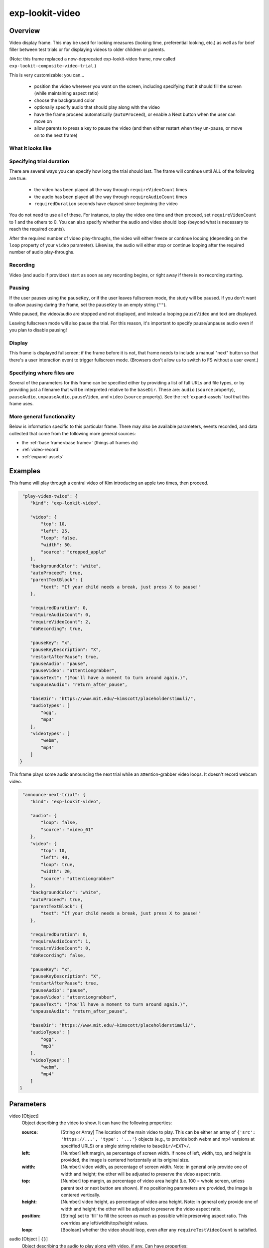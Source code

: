 .. _exp-lookit-video:

exp-lookit-video
==============================================

Overview
------------------

Video display frame. This may be used for looking measures (looking time, preferential looking, etc.) as well as
for brief filler between test trials or for displaying videos to older children or parents.

(Note: this frame replaced a now-deprecated exp-lookit-video frame, now called ``exp-lookit-composite-video-trial``.)

This is very customizable: you can...

 - position the video wherever you want on the screen, including specifying that it should fill the screen (while maintaining aspect ratio)
 - choose the background color
 - optionally specify audio that should play along with the video
 - have the frame proceed automatically (``autoProceed``), or enable a Next button when the user can move on
 - allow parents to press a key to pause the video (and then either restart when they un-pause, or move on to the next frame)

What it looks like
~~~~~~~~~~~~~~~~~~

.. image:: /../images/Exp-lookit-video.png
    :alt: Example screenshot from exp-lookit-video frame


Specifying trial duration
~~~~~~~~~~~~~~~~~~~~~~~~~~~~~~

There are several ways you can specify how long the trial should last. The frame will continue until ALL of the following are true:

  - the video has been played all the way through ``requireVideoCount`` times
  - the audio has been played all the way through ``requireAudioCount`` times
  - ``requiredDuration`` seconds have elapsed since beginning the video

You do not need to use all of these. For instance, to play the video one time and then proceed, set
``requireVideoCount`` to 1 and the others to 0. You can also specify whether the audio and video should loop (beyond
what is necessary to reach the required counts).

After the required number of video play-throughs, the video will either freeze or continue looping (depending on the
``loop`` property of your ``video`` parameter). Likewise, the audio will either stop or continue looping after
the required number of audio play-throughs.

Recording
~~~~~~~~~~

Video (and audio if provided) start as soon as any recording begins, or right away if there is no recording starting.

Pausing
~~~~~~~~~~

If the user pauses using the ``pauseKey``, or if the user leaves fullscreen mode, the study will be paused. If you don't
want to allow pausing during the frame, set the ``pauseKey`` to an empty string (``""``).

While paused, the video/audio are stopped and not displayed, and instead a looping ``pauseVideo`` and text are displayed.

Leaving fullscreen mode will also pause the trial. For this reason, it's important to specify pause/unpause audio even
if you plan to disable pausing!

Display
~~~~~~~~~~

This frame is displayed fullscreen; if the frame before it is not, that frame
needs to include a manual "next" button so that there's a user interaction
event to trigger fullscreen mode. (Browsers don't allow us to switch to FS
without a user event.)

Specifying where files are
~~~~~~~~~~~~~~~~~~~~~~~~~~~

Several of the parameters for this frame can be specified either by providing a list of full URLs and file types, or
by providing just a filename that will be interpreted relative to the ``baseDir``. These are: ``audio``
(``source`` property), ``pauseAudio``, ``unpauseAudio``, ``pauseVideo``, and ``video`` (``source``
property). See the :ref:`expand-assets` tool that this frame uses.

More general functionality
~~~~~~~~~~~~~~~~~~~~~~~~~~~~~~~~~~~

Below is information specific to this particular frame. There may also be available parameters, events recorded,
and data collected that come from the following more general sources:

- the :ref:`base frame<base frame>` (things all frames do)
- :ref:`video-record`
- :ref:`expand-assets`


Examples
----------------

This frame will play through a central video of Kim introducing an apple two times, then proceed.

.. code:: javascript

   "play-video-twice": {
      "kind": "exp-lookit-video",

      "video": {
          "top": 10,
          "left": 25,
          "loop": false,
          "width": 50,
          "source": "cropped_apple"
      },
      "backgroundColor": "white",
      "autoProceed": true,
      "parentTextBlock": {
          "text": "If your child needs a break, just press X to pause!"
      },

      "requiredDuration": 0,
      "requireAudioCount": 0,
      "requireVideoCount": 2,
      "doRecording": true,

      "pauseKey": "x",
      "pauseKeyDescription": "X",
      "restartAfterPause": true,
      "pauseAudio": "pause",
      "pauseVideo": "attentiongrabber",
      "pauseText": "(You'll have a moment to turn around again.)",
      "unpauseAudio": "return_after_pause",

      "baseDir": "https://www.mit.edu/~kimscott/placeholderstimuli/",
      "audioTypes": [
          "ogg",
          "mp3"
      ],
      "videoTypes": [
          "webm",
          "mp4"
      ]
  }

This frame plays some audio announcing the next trial while an attention-grabber video loops. It doesn't record
webcam video.

.. code:: javascript

   "announce-next-trial": {
      "kind": "exp-lookit-video",

      "audio": {
          "loop": false,
          "source": "video_01"
      },
      "video": {
          "top": 10,
          "left": 40,
          "loop": true,
          "width": 20,
          "source": "attentiongrabber"
      },
      "backgroundColor": "white",
      "autoProceed": true,
      "parentTextBlock": {
          "text": "If your child needs a break, just press X to pause!"
      },

      "requiredDuration": 0,
      "requireAudioCount": 1,
      "requireVideoCount": 0,
      "doRecording": false,

      "pauseKey": "x",
      "pauseKeyDescription": "X",
      "restartAfterPause": true,
      "pauseAudio": "pause",
      "pauseVideo": "attentiongrabber",
      "pauseText": "(You'll have a moment to turn around again.)",
      "unpauseAudio": "return_after_pause",

      "baseDir": "https://www.mit.edu/~kimscott/placeholderstimuli/",
      "audioTypes": [
          "ogg",
          "mp3"
      ],
      "videoTypes": [
          "webm",
          "mp4"
      ]
  }

Parameters
----------------

video [Object]
    Object describing the video to show. It can have the following properties:

    :source: [String or Array]
        The location of the main video to play. This can be either
        an array of ``{'src': 'https://...', 'type': '...'}`` objects (e.g., to provide both
        webm and mp4 versions at specified URLS) or a single string relative to ``baseDir/<EXT>/``.

    :left: [Number]
        left margin, as percentage of screen width. If none of left, width, top, and height is provided,
        the image is centered horizontally at its original size.

    :width: [Number]
        video width, as percentage of screen width. Note: in general only provide one of width and height;
        the other will be adjusted to preserve the video aspect ratio.

    :top: [Number]
        top margin, as percentage of video area height (i.e. 100 = whole screen, unless parent text or next button are
        shown). If no positioning parameters are provided, the image is centered vertically.

    :height: [Number]
        video height, as percentage of video area height. Note: in general only provide one of width and height;
        the other will be adjusted to preserve the video aspect ratio.

    :position: [String]
        set to 'fill' to fill the screen as much as possible while preserving aspect ratio. This overrides any
        left/width/top/height values.

    :loop: [Boolean]
        whether the video should loop, even after any ``requireTestVideoCount`` is satisfied.

audio [Object | ``{}``]
    Object describing the audio to play along with video, if any. Can have properties:

    :source: [String or Object]
        Location of the audio file to play. This can either be an array of {src: 'url', type: 'MIMEtype'} objects, e.g.
        listing equivalent .mp3 and .ogg files, or can be a single string ``filename``
        which will be expanded based on ``baseDir`` and ``audioTypes`` values (see ``audioTypes``).

    :loop: [Boolean]
        whether the video audio loop, even after any ``requireTestAudioCount`` is satisfied.

autoProceed [Boolean | ``true``]
    Whether to proceed automatically when video is complete / requiredDuration is
    achieved, vs. enabling a next button at that point.

    If true, the frame auto-advances after ALL of the following happen

    (a) the requiredDuration (if any) is achieved, counting from the video starting
    (b) the video is played requireVideoCount times
    (c) the audio is played requireAudioCount times

    If false: a next button is displayed. It becomes possible to press 'next'
    only once the conditions above are met.

backgroundColor [String | ``'white'``]
    Color of background. See https://developer.mozilla.org/en-US/docs/Web/CSS/color_value
    for acceptable syntax: can use color names ('blue', 'red', 'green', etc.), or
    rgb hex values (e.g. '#800080' - include the '#'). We recommend a light background if you need to
    see children's eyes.

pauseVideo [String or Array]
    Video to show (looping) when trial is paused. As with the main video source, this can either be an array of
     ``{'src': 'https://...', 'type': '...'}`` objects (e.g. providing both webm and mp4 versions at specified URLS)
     or a single string relative to ``baseDir/<EXT>/``.

pauseAudio [String or Array]
    Audio to play [one time] upon pausing study, e.g. "Study paused." This can be either an array of
    ``{src: 'url', type: 'MIMEtype'}`` objects or a single string relative to ``baseDir/<EXT>``.

unpauseAudio [String or Array]
    Audio to play [one time] when participant resumes the study, before actually resuming. E.g. this might give them
    a chance to get back in position. This can be either an array of
    ``{src: 'url', type: 'MIMEtype'}`` objects or a single string relative to ``baseDir/<EXT>``.

pauseKey [String | ``' '``]
    Key to pause the trial. Use an empty string, '', to not allow pausing using the keyboard. You can look up the names of keys at
    https://keycode.info. Default is the space bar (' ').

pauseKeyDescription [String | ``'space'``]
    Parent-facing description of the key to pause the study. This is just used to display text
    "Press {pauseKeyDescription} to resume" when the study is paused.

restartAfterPause [Boolean | ``true``]
    Whether to restart this frame upon unpausing, vs moving on to the next frame

pauseText [String | "(You'll have a moment to turn around again.)"]
    Text to show under "Study paused / Press space to resume" when study is paused.

requiredDuration [Number | ``0``]
    Duration to require before proceeding, if any. Set if you want a time-based limit.
    E.g., setting requiredDuration to 20 means that the first 20 seconds of the video will be played, with
    shorter videos looping until they get to 20s. Leave out or set to 0 to play the video through to the end
    a set number of times instead.

requireVideoCount [Number | ``1``]
    Number of times to play test video before moving on.

requireAudioCount [Number | ``0``]
    Number of times to play test audio before moving on

doRecording [Boolean | ``true``]
    Whether to do any (frame-specific) video recording during this frame. Set to false for e.g. last frame where just doing an
    announcement.

parentTextBlock [Object | ``{}``]
    Text block to display to parent. Can have the following fields, each optional:

    :title: String
        title to display

    :text: String
        paragraph of text

    :css: Object
        object specifying any css properties to apply to this section, and their values - e.g.
        ``{'color': 'gray', 'font-size': 'large'}``

Data collected
----------------

The fields added specifically for this frame type are:

videoShown [String]
    Source of video  shown during this trial. Just stores first URL if multiple formats are offered.

audioPlayed [String]
    Source of audio played during this trial. Just stores first URL if multiple formats are offered.

hasBeenPaused [Boolean]
    Whether the video was paused at any point during the trial

Events recorded
----------------

The events recorded specifically by this frame are:

:videoStarted: When video begins playing (recorded each time video starts if played through more than once)

:videoStopped: When video completes playback (recorded each time if played more than once)

:audioStarted: When audio begins playing (recorded each time video starts if played through more than once)

:audioStopped: When audio completes playback (recorded each time if played more than once)

:trialCompleted: When trial is complete and begins cleanup (may still then wait for video upload)

:pauseTrial: When trial is paused

:unpauseTrial: When trial is unpaused (actually proceeding to beginning or next frame, after unpauseAudio)

:nextButtonEnabled: When all requirements for this frame are completed and next button is enabled (only recorded if
    autoProceed is false)


Updating from deprecated frames
---------------------------------

.. _update_composite_to_video:

Updating an exp-lookit-composite-video-trial (or the old exp-lookit-video) frame
~~~~~~~~~~~~~~~~~~~~~~~~~~~~~~~~~~~~~~~~~~~~~~~~~~~~~~~~~~~~~~~~~~~~~~~~~~~~~~~~~

The old version of the ``exp-lookit-video`` frame was renamed ``exp-lookit-composite-video-trial``, which was then deprecated
due to stimulus presentation and recording timing issues. If you are using one of these frames, you can update to the current ``exp-lookit-video`` frame by separating the
"phases" of the trial out into video and calibration frames.

There are up to four phases in the ``exp-lookit-composite-video-trial`` frame, each of which will become a new frame:

- An "announcement" with audio and a small attention-getter video. If using, turn this into a separate exp-lookit-video frame.
- Calibration where a video is shown at various locations. If using, turn this into an :ref:`exp-lookit-calibration` frame.
- An "intro" video which is played once through.  If using, turn this into a separate exp-lookit-video frame.
- A test video which can be played N times or for N seconds, along with optional audio. If using, turn this into a separate exp-lookit-video frame.

Consider the following trial which has all four phases:

.. code:: javascript

    "sample-physics-trial-2": {
        "kind": "exp-lookit-composite-video-trial",
        "baseDir": "https://www.mit.edu/~kimscott/placeholderstimuli/",
        "audioTypes": [
            "ogg",
            "mp3"
        ],
        "videoTypes": [
            "webm",
            "mp4"
        ],

        "attnSources": "attentiongrabber",
        "announceLength": 2,
        "audioSources": "video_02",

        "calibrationLength": 3000,
        "calibrationAudioSources": "chimes",
        "calibrationVideoSources": "attentiongrabber"

        "introSources": "cropped_block",

        "sources": "example_pairing",
        "altSources": "example_pairing",
        "testCount": 2,
        "musicSources": "music_02",

        "pauseAudio": "pause",
        "unpauseAudio": "return_after_pause",

    }

We will look at how to create ``exp-lookit-video`` frames for the announcement, intro, and test phases. See the
:ref:`exp-lookit-calibration update guide <update_composite_to_calibration>` for how to update the calibration phase.

The announcement phase
+++++++++++++++++++++++

First let's create the frame for the initial announcement. During that video, the ``attnSources`` video would play
(centrally, looping) while the ``audioSources`` audio played once. The phase lasts for ``announceLength`` seconds or
the duration of ``audioSources``, whichever is longer.

We'll use an ``exp-lookit-video`` frame for this.

1. Change the "kind" to "exp-lookit-video". Keep the ``baseDir``, ``audioTypes``, and ``videoTypes`` if using:

   .. code:: javascript

       "sample-physics-announcement": {
           "kind": "exp-lookit-video",
           "baseDir": "https://www.mit.edu/~kimscott/placeholderstimuli/",
           "audioTypes": [
               "ogg",
               "mp3"
           ],
           "videoTypes": [
               "webm",
              "mp4"
           ]
       }

2. Add the ``video`` and ``audio`` objects, based on ``attnSources`` and ``audioSources``.
   Here we set the video to loop and to take up 20% of the width of the screen:

   .. code:: javascript

       "sample-physics-announcement": {
           "kind": "exp-lookit-video",
           ...
           "video": {
               "source": "attentiongrabber",
               "left": 40,
               "width": 20,
               "top": 30,
               "loop": true
           },
           "audio": {
               "source": "video_02",
               "loop": false
           }
       }

3. Set the duration of the frame. Here we want it to take at least ``announceLength`` seconds and we want the
   audio to play through one time, but we don't care about the video. We also probably don't want to record for this
   short bit:

   .. code:: javascript

       "sample-physics-announcement": {
           "kind": "exp-lookit-video",
           ...
           "requiredDuration": 2,
           "requireVideoCount": 0,
           "requireAudioCount": 1,
           "doRecording": false
       }

4. Add in the media to use when pausing/unpausing. You now also have the options to set the key used for pausing, text
   shown, and whether to restart the trial (see Parameters above), but you can just use the defaults if you want. You'll
   just need to copy over ``pauseAudio`` and ``unpauseAudio``, and set ``pauseVideo`` to the old value of ``attnSources``:

   .. code:: javascript

       "sample-physics-announcement": {
           "kind": "exp-lookit-video",
           ...
           "pauseVideo": "attentiongrabber",
           "pauseAudio": "pause",
           "unpauseAudio": "return_after_pause"
       }

5. Putting it all together, we have:

   .. code:: javascript

       "sample-physics-announcement": {
           "kind": "exp-lookit-video",
           "baseDir": "https://www.mit.edu/~kimscott/placeholderstimuli/", <-- just keep this from your old frame
           "audioTypes": [ <-- just keep this from your old frame
               "ogg",
               "mp3"
           ],
           "videoTypes": [ <-- just keep this from your old frame
               "webm",
               "mp4"
           ],

          "video": {
               "source": "attentiongrabber", <-- "attnSources"
               "left": 40,
               "width": 20, <-- make this fairly small and center it
               "top": 30,
               "loop": true <-- video should loop
           },
           "audio": {
               "source": "video_02", <-- "audioSources"
               "loop": false <-- audio should not loop
           },

           "requiredDuration": 2, <-- "announceLength"
           "requireVideoCount": 0,
           "requireAudioCount": 1,
           "doRecording": false,

           "pauseVideo": "attentiongrabber", <-- "attnSources"
           "pauseAudio": "pause", <-- just keep this from your old frame
           "unpauseAudio": "return_after_pause" <-- just keep this from your old frame
      }

The intro phase
+++++++++++++++++++++++

The intro phase is very similar to the announcement phase, except that we don't have separate audio (just any audio
in the "introSources" video) and we just play the video once through instead of looping it. We'll start from what the
announcement trial looked like above, and just edit the "video" and duration/count parameters:

.. code:: javascript

    "sample-physics-intro":
        "kind": "exp-lookit-video",
        "baseDir": "https://www.mit.edu/~kimscott/placeholderstimuli/", <-- just keep this from your old frame
        "audioTypes": [ <-- just keep this from your old frame
           "ogg",
           "mp3"
        ],
        "videoTypes": [ <-- just keep this from your old frame
           "webm",
           "mp4"
        ],

        "video": {
           "source": "example_pairing", <-- value of "introSources"
           "width": 40,
           "left": 30, <-- make this a bit bigger and adjust top/width accordingly
           "top": 20,
           "loop": false <-- don't loop this video
        },

        "requiredDuration": 0, <-- no required duration this time
        "requireVideoCount": 1, <-- play the video once through
        "requireAudioCount": 0, <-- no audio to play
        "doRecording": true, <-- probably do want to record this (unless you're using session recording)

        "pauseVideo": "attentiongrabber", <-- "attnSources"
        "pauseAudio": "pause", <-- just keep this from your old frame
        "unpauseAudio": "return_after_pause" <-- just keep this from your old frame
    }

If you're doing recording, you may also want to review the :ref:`video-record` parameters which allow you to specify
an image/video and text to display while establishing the video connection and uploading the video.

The test phase
+++++++++++++++++++++++

Again, the test phase will be similar to the announcement phase, except that we will show the ``sources`` video and the
``musicSources`` audio, and the duration is different:

.. code:: javascript

    "sample-physics-test": {
       "kind": "exp-lookit-video",
       "baseDir": "https://www.mit.edu/~kimscott/placeholderstimuli/", <-- just keep this from your old frame
       "audioTypes": [ <-- just keep this from your old frame
           "ogg",
           "mp3"
       ],
       "videoTypes": [ <-- just keep this from your old frame
           "webm",
           "mp4"
       ],

      "video": {
           "source": "attentiongrabber", <-- "attnSources"
           "position": "fill", <-- maximize while preserving aspect ratio
           "loop": true <-- video should loop
       },
       "audio": {
           "source": "music_02", <-- "music_sources"
           "loop": true <-- audio should loop (although it doesn't have to anymore!)
       },

       "requiredDuration": 0, <-- if your old frame has "testLength" defined, put it here; otherwise 0
       "requireVideoCount": 2, <-- if your old frame has "testCount" defined, put it here; otherwise 0
       "requireAudioCount": 0,
       "doRecording": true,

       "pauseVideo": "attentiongrabber", <-- "attnSources"
       "pauseAudio": "pause", <-- just keep this from your old frame
       "unpauseAudio": "return_after_pause" <-- just keep this from your old frame
    }

Again, you may want to review the new :ref:`video-record` parameters which allow you to specify
an image/video and text to display while establishing the video connection and uploading the video.

The one difference here is that if the participant pauses the study, it will just restart from the beginning of this trial
upon unpausing, rather than playing an alternate video.

Putting it together
+++++++++++++++++++++++

Because each phase shares a lot of the same parameters - for example, the ``baseDir`` and ``pauseAudio`` - you may want
to group these together to condense your definitions. For example, you can use a :ref:`frame group <frame groups>` to
put together all four phases (including the calibration phase as discussed :ref:`here <update_composite_to_calibration>`):

.. code:: javascript

    "sample-physics-trial": {
        "kind": "group",
        "frameList": [
            { <-- This is the announcement
                "video": {
                   "source": "attentiongrabber", <-- "attnSources"
                   "left": 40,
                   "width": 20, <-- make this fairly small and center it
                   "top": 30,
                   "loop": true <-- video should loop
                },
                "audio": {
                   "source": "video_02", <-- "audioSources"
                   "loop": false <-- audio should not loop
                },
                "requiredDuration": 2, <-- "announceLength"
                "requireAudioCount": 1,
                "doRecording": false
            },
            { <-- This is calibration
                "kind": "exp-lookit-calibration" <-- everything else we need is down in commonFrameProperties
            },
            { <-- This is the intro
                "video": {
                   "source": "example_pairing", <-- value of "introSources"
                   "position": "fill" <-- maximize video on screen (preserving aspect ratio)
                   "loop": true <-- loop this video
                },
                "requireVideoCount": 1 <-- play the video once through
            },
            { <-- This is the test
                "video": {
                   "source": "attentiongrabber", <-- "attnSources"
                   "position": "fill"  <-- maximize while preserving aspect ratio
                   "loop": true <-- video should loop
                },
                "audio": {
                   "source": "music_02", <-- "music_sources"
                   "loop": loop <-- audio should loop
                },
                "requiredDuration": 0, <-- if your old frame has "testLength" defined, put it here; otherwise omit
                "requireVideoCount": 2 <-- if your old frame has "testCount" defined, put it here; otherwise omit
            }
        ],
        "commonFrameProperties": {
            "kind": "exp-lookit-video", <-- we'll overwrite this just for calibration
            "baseDir": "https://www.mit.edu/~kimscott/placeholderstimuli/", <-- just keep this from your old frame
            "audioTypes": [ <-- just keep this from your old frame
               "ogg",
               "mp3"
            ],
            "videoTypes": [ <-- just keep this from your old frame
               "webm",
               "mp4"
            ],

            "requiredDuration": 0,  <-- we'll overwrite this for particular frames
            "requireVideoCount": 0, <-- we'll overwrite this for particular frames
            "requireAudioCount": 0, <-- we'll overwrite this for particular frames
            "doRecording": true, <-- we'll overwrite this for particular frames

            "pauseVideo": "attentiongrabber", <-- "attnSources"
            "pauseAudio": "pause", <-- just keep this from your old frame
            "unpauseAudio": "return_after_pause" <-- just keep this from your old frame

            "calibrationLength": 3000, <-- just keep this from your old frame. We can put the calibration info here even though it's only used for the calibration frame
            "calibrationAudio": "chimes", <-- "calibrationAudioSources"
            "calibrationVideo": "attentiongrabber" <-- "calibrationAudioSources"
        }
    }

.. _update_preferential_to_video:

Updating an exp-lookit-preferential-looking frame
~~~~~~~~~~~~~~~~~~~~~~~~~~~~~~~~~~~~~~~~~~~~~~~~~~~

There are up to four phases in the ``exp-lookit-preferential-looking`` frame, each of which will become its own frame:

- An "announcement" with audio and a small attention-getter video. If using, turn this into an exp-lookit-video frame (see below).
- An intro where the "introVideo" is played until it ends (see below).
- Calibration where a video is shown at various locations. If using, turn this into an :ref:`exp-lookit-calibration` frame.
- A test trial where images or video are displayed. If using images, turn this into an :ref:`exp-lookit-images-audio` frame.
  If using video (``testVideo`` is defined), turn this into an exp-lookit-video frame (see below).

Consider the following trial which has all four phases:

.. code:: javascript

    "sample-trial": {
        "kind": "exp-lookit-preferential-looking",
        "baseDir": "https://s3.amazonaws.com/lookitcontents/labelsconcepts/",
        "audioTypes": [
            "ogg",
            "mp3"
        ],
        "videoTypes": [
            "webm",
            "mp4"
        ],

        "announcementVideo": "attentiongrabber",
        "announcementAudio": "video_02",
        "announcementLength": 2,

        "introVideo": "cropped_book",

        "calibrationLength": 0,
        "calibrationAudio": "chimes",
        "calibrationVideo": "attentiongrabber",

        "pauseAudio": "pause",
        "unpauseAudio": "return_after_pause",

        "testAudio": "400Hz_tones",
        "loopTestAudio": true,
        "testVideo": "cropped_book",
        "testLength": 8,
    }

The announcement phase
+++++++++++++++++++++++

First let's create the frame for the initial announcement. During that video, the "announcementVideo" video would play
(centrally, looping) while the "announcementAudio" audio played once. The phase lasts for "announcementLength" seconds
(the default is 2 if it's not defined in your frame) or the duration of "announcementAudio", whichever is longer.

We'll use an ``exp-lookit-video`` frame for this.

1. Change the "kind" to "exp-lookit-video". Keep the ``baseDir``, ``audioTypes``, and ``videoTypes`` if using:

   .. code:: javascript

       "sample-preflook-announcement": {
           "kind": "exp-lookit-video",
           "baseDir": "https://s3.amazonaws.com/lookitcontents/labelsconcepts/",
           "audioTypes": [
               "ogg",
               "mp3"
           ],
           "videoTypes": [
                "webm",
                "mp4"
           ],
       }

2. Add the "video" and "audio" objects, based on "announcementVideo" and "announcementAudio".
   Here we set the video to loop and to take up 20% of the width of the screen:

   .. code:: javascript

       "sample-preflook-announcement": {
           "kind": "exp-lookit-video",
           ...
           "video": {
               "source": "attentiongrabber",
               "left": 40,
               "width": 20,
               "top": 30,
               "loop": true
           },
           "audio": {
               "source": "video_02",
               "loop": false
           }
       }

3. Set the duration of the frame. Here we want it to take at least "announcementLength" seconds and we want the
   audio to play through one time, but we don't care about the video. We also probably don't want to record for this
   short bit:

   .. code:: javascript

       "sample-preflook-announcement": {
           "kind": "exp-lookit-video",
           ...
           "requiredDuration": 2,
           "requireVideoCount": 0,
           "requireAudioCount": 1,
           "doRecording": false
       }

4. Add in the media to use when pausing/unpausing. You now also have the options to set the key used for pausing, text
   shown, and whether to restart the trial (see Parameters above), but you can just use the defaults if you want. You'll
   just need to copy over ``pauseAudio`` and ``unpauseAudio``, and set ``pauseVideo`` to the old value of ``announcementVideo``:

   .. code:: javascript

       "sample-preflook-announcement": {
           "kind": "exp-lookit-video",
           ...
           "pauseVideo": "attentiongrabber",
           "pauseAudio": "pause",
           "unpauseAudio": "return_after_pause"
       }

5. Putting it all together, we have:

   .. code:: javascript

       "sample-preflook-announcement": {
           "kind": "exp-lookit-video",
           "baseDir": "https://s3.amazonaws.com/lookitcontents/labelsconcepts/", <-- just keep this from your old frame
           "audioTypes": [ <-- just keep this from your old frame
               "ogg",
               "mp3"
           ],
           "videoTypes": [ <-- just keep this from your old frame
               "webm",
               "mp4"
           ],

          "video": {
               "source": "attentiongrabber", <-- "announcementVideo"
               "left": 40,
               "width": 20, <-- make this fairly small and center it
               "top": 30,
               "loop": true <-- video should loop
           },
           "audio": {
               "source": "video_02", <-- "announcementAudio"
               "loop": false <-- audio should not loop
           },

           "requiredDuration": 2, <-- "announcementLength" or 2 if not defind
           "requireVideoCount": 0,
           "requireAudioCount": 1,
           "doRecording": false,

           "pauseVideo": "attentiongrabber", <-- "announcementVideo"
           "pauseAudio": "pause", <-- just keep this from your old frame
           "unpauseAudio": "return_after_pause" <-- just keep this from your old frame
      }

The intro phase
+++++++++++++++++++++++

The intro phase is very similar to the announcement phase, except that we don't have separate audio (just any audio
in the "introSources" video) and we just play the video once through instead of looping it. We'll start from what the
announcement trial looked like above, and just edit the "video" and duration/count parameters:

.. code:: javascript

   "sample-preflook-announcement": {
       "kind": "exp-lookit-video",
       "baseDir": "https://s3.amazonaws.com/lookitcontents/labelsconcepts/", <-- just keep this from your old frame
       "audioTypes": [ <-- just keep this from your old frame
           "ogg",
           "mp3"
       ],
       "videoTypes": [ <-- just keep this from your old frame
           "webm",
           "mp4"
       ],

      "video": {
           "source": "cropped_book", <-- value of "introVideo"
           "left": 30,
           "width": 40, <-- make this a bit bigger
           "top": 30,
           "loop": false <-- video shouldn't loop
       },

       "requiredDuration": 0, <-- no required duration this time
       "requireVideoCount": 1, <-- play the video once through
       "requireAudioCount": 0, <-- no audio to play
       "doRecording": true, <-- probably do want to record this (unless you're using session recording)

       "pauseVideo": "attentiongrabber", <-- "announcementVideo"
       "pauseAudio": "pause", <-- just keep this from your old frame
       "unpauseAudio": "return_after_pause" <-- just keep this from your old frame
  }

If you're doing recording, you may also want to review the :ref:`video-record` parameters which allow you to specify
an image/video and text to display while establishing the video connection and uploading the video.

The test phase
+++++++++++++++++++++++

Most of the time the exp-lookit-preferential-looking frame would be displaying images rather than video, but if you have
used the ``testVideo`` property rather than ``leftImage``, ``rightImage``, etc. then you can convert the test phase to an
``exp-lookit-video`` frame. It is again similar to the announcement except for the media used and duration:

.. code:: javascript

   "sample-preflook-test": {
       "kind": "exp-lookit-video",
       "baseDir": "https://s3.amazonaws.com/lookitcontents/labelsconcepts/", <-- just keep this from your old frame
       "audioTypes": [ <-- just keep this from your old frame
           "ogg",
           "mp3"
       ],
       "videoTypes": [ <-- just keep this from your old frame
           "webm",
           "mp4"
       ],

      "video": {
           "source": "cropped_book", <-- value of "testVideo"
           "position": "fill", <-- maximize test video while preserving aspect ratio
           "loop": true <-- video should loop
       },
      "audio": {
           "source": "400Hz_tones", <-- value of "testAudio"
           "loop": true <-- value of "loopTestAudio"
       },

       "requiredDuration": 8, <-- testLength, if defined; otherwise 0
       "requireVideoCount": 0, <-- testCount, if defined; otherwise 0
       "requireAudioCount": 0, <-- don't require playing audio through
       "doRecording": true, <-- probably do want to record this (unless you're using session recording)

       "pauseVideo": "attentiongrabber", <-- "announcementVideo"
       "pauseAudio": "pause", <-- just keep this from your old frame
       "unpauseAudio": "return_after_pause" <-- just keep this from your old frame
  }

